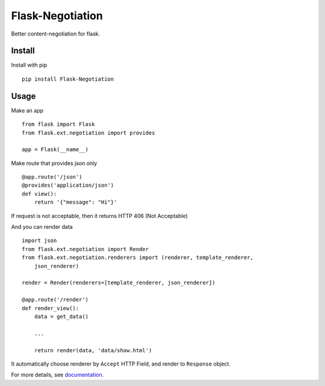 Flask-Negotiation
=================

Better content-negotiation for flask.

Install
-------

Install with pip

::

    pip install Flask-Negotiation

Usage
-----

Make an app

::

    from flask import Flask
    from flask.ext.negotiation import provides

    app = Flask(__name__)

Make route that provides json only

::

    @app.route('/json')
    @provides('application/json')
    def view():
        return '{"message": "Hi"}'

If request is not acceptable, then it returns HTTP 406 (Not Acceptable)

And you can render data

::

    import json
    from flask.ext.negotiation import Render
    from flask.ext.negotiation.renderers import (renderer, template_renderer,
        json_renderer)

    render = Render(renderers=[template_renderer, json_renderer])

    @app.route('/render')
    def render_view():
        data = get_data()

        ...

        return render(data, 'data/show.html')

It automatically choose renderer by ``Accept`` HTTP Field, and render to
``Response`` object.

For more details, see `documentation`_.

.. _documentation: https://flask-negotiation.readthedocs.org/en/latest/
